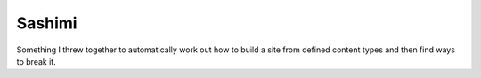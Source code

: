 Sashimi
=======

Something I threw together to automatically work out how to build a site from defined
content types and then find ways to break it.

